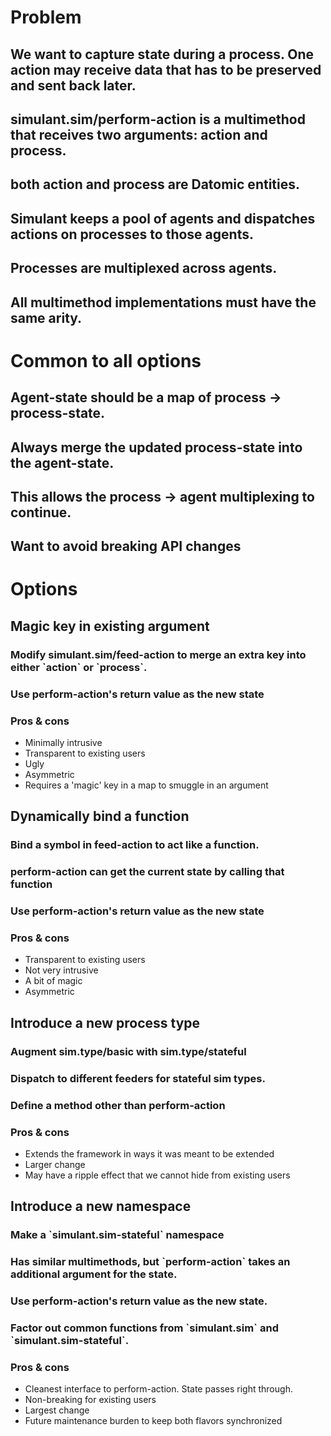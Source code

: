 * Problem
** We want to capture state during a process. One action may receive data that has to be preserved and sent back later.
** simulant.sim/perform-action is a multimethod that receives two arguments: action and process.
** both action and process are Datomic entities.
** Simulant keeps a pool of agents and dispatches actions on processes to those agents.
** Processes are multiplexed across agents.
** All multimethod implementations must have the same arity.
* Common to all options
** Agent-state should be a map of process -> process-state.
** Always merge the updated process-state into the agent-state.
** This allows the process -> agent multiplexing to continue.
** Want to avoid breaking API changes
* Options
** Magic key in existing argument
*** Modify simulant.sim/feed-action to merge an extra key into either `action` or `process`.
*** Use perform-action's return value as the new state
*** Pros & cons
+ Minimally intrusive
+ Transparent to existing users
- Ugly
- Asymmetric
- Requires a 'magic' key in a map to smuggle in an argument
** Dynamically bind a function
*** Bind a symbol in feed-action to act like a function.
*** perform-action can get the current state by calling that function
*** Use perform-action's return value as the new state
*** Pros & cons
+ Transparent to existing users
+ Not very intrusive
- A bit of magic
- Asymmetric
** Introduce a new process type
*** Augment sim.type/basic with sim.type/stateful
*** Dispatch to different feeders for stateful sim types.
*** Define a method other than perform-action
*** Pros & cons
+ Extends the framework in ways it was meant to be extended
- Larger change
- May have a ripple effect that we cannot hide from existing users
** Introduce a new namespace
*** Make a `simulant.sim-stateful` namespace
*** Has similar multimethods, but `perform-action` takes an additional argument for the state.
*** Use perform-action's return value as the new state.
*** Factor out common functions from `simulant.sim` and `simulant.sim-stateful`.
*** Pros & cons
+ Cleanest interface to perform-action. State passes right through.
+ Non-breaking for existing users
- Largest change
- Future maintenance burden to keep both flavors synchronized
